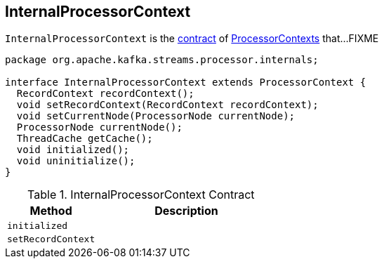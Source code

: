 == [[InternalProcessorContext]] InternalProcessorContext

`InternalProcessorContext` is the <<contract, contract>> of link:kafka-streams-ProcessorContext.adoc[ProcessorContexts] that...FIXME

[[contract]]
[source, java]
----
package org.apache.kafka.streams.processor.internals;

interface InternalProcessorContext extends ProcessorContext {
  RecordContext recordContext();
  void setRecordContext(RecordContext recordContext);
  void setCurrentNode(ProcessorNode currentNode);
  ProcessorNode currentNode();
  ThreadCache getCache();
  void initialized();
  void uninitialize();
}
----

.InternalProcessorContext Contract
[cols="1,2",options="header",width="100%"]
|===
| Method
| Description

| [[initialized]] `initialized`
|

| [[setRecordContext]] `setRecordContext`
|
|===
